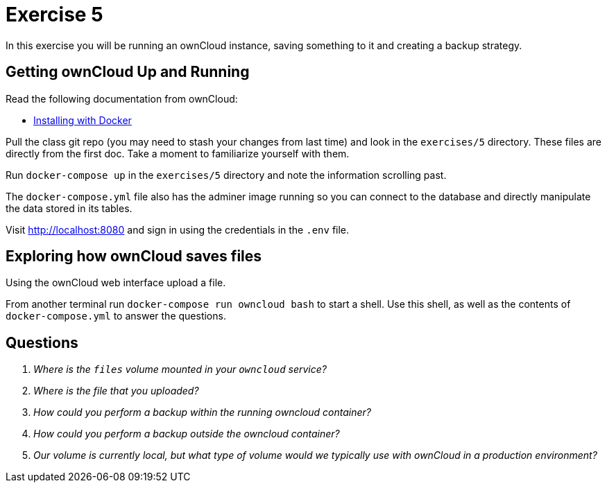 = Exercise 5

In this exercise you will be running an ownCloud instance, saving something to
it and creating a backup strategy.

== Getting ownCloud Up and Running

Read the following documentation from ownCloud:

* https://doc.owncloud.com/server/10.10/admin_manual/installation/docker/[Installing with Docker]

Pull the class git repo (you may need to stash your changes from last time) and look in the `exercises/5` directory.
These files are directly from the first doc.
Take a moment to familiarize yourself with them.

Run `docker-compose up` in the `exercises/5` directory and note the information scrolling past.

The `docker-compose.yml` file also has the adminer image running so you can connect to the database and directly manipulate the data stored in its tables.

Visit http://localhost:8080 and sign in using the credentials in the `.env` file. 

== Exploring how ownCloud saves files

Using the ownCloud web interface upload a file.

From another terminal run `docker-compose run owncloud bash` to start a shell.
Use this shell, as well as the contents of `docker-compose.yml` to answer the
questions.

== Questions

[qanda]
Where is the `files` volume mounted in your `owncloud` service?::
    {empty}
Where is the file that you uploaded?::
    {empty}
How could you perform a backup _within_ the running owncloud container?::
    {empty}
How could you perform a backup _outside_ the owncloud container?::
    {empty}
Our volume is currently local, but what type of volume would we typically use with ownCloud in a production environment?::
    {empty}
